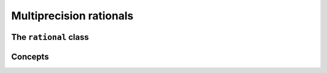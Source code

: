 Multiprecision rationals
========================


The ``rational`` class
----------------------

.. doxygenclass:: mppp::rational
   :members:

Concepts
--------

.. cpp:concept:: template <typename T, std::size_t SSize> mppp::RationalInteroperable

   This concept is satisfied if the type ``T`` can interoperate with a :cpp:class:`~mppp::rational`
   with static size ``SSize``. Specifically, this concept will be ``true`` if either:

   * ``T`` is :cpp:concept:`CppInteroperable`, or
   * ``T`` is an :cpp:class:`~mppp::integer` with static size ``SSize``.

.. cpp:concept:: template <typename T, std::size_t SSize> mppp::RationalIntegralInteroperable

   This concept is satisfied if ``T`` is a :cpp:concept:`~mppp::RationalInteroperable` and it is not
   a floating-point type.
